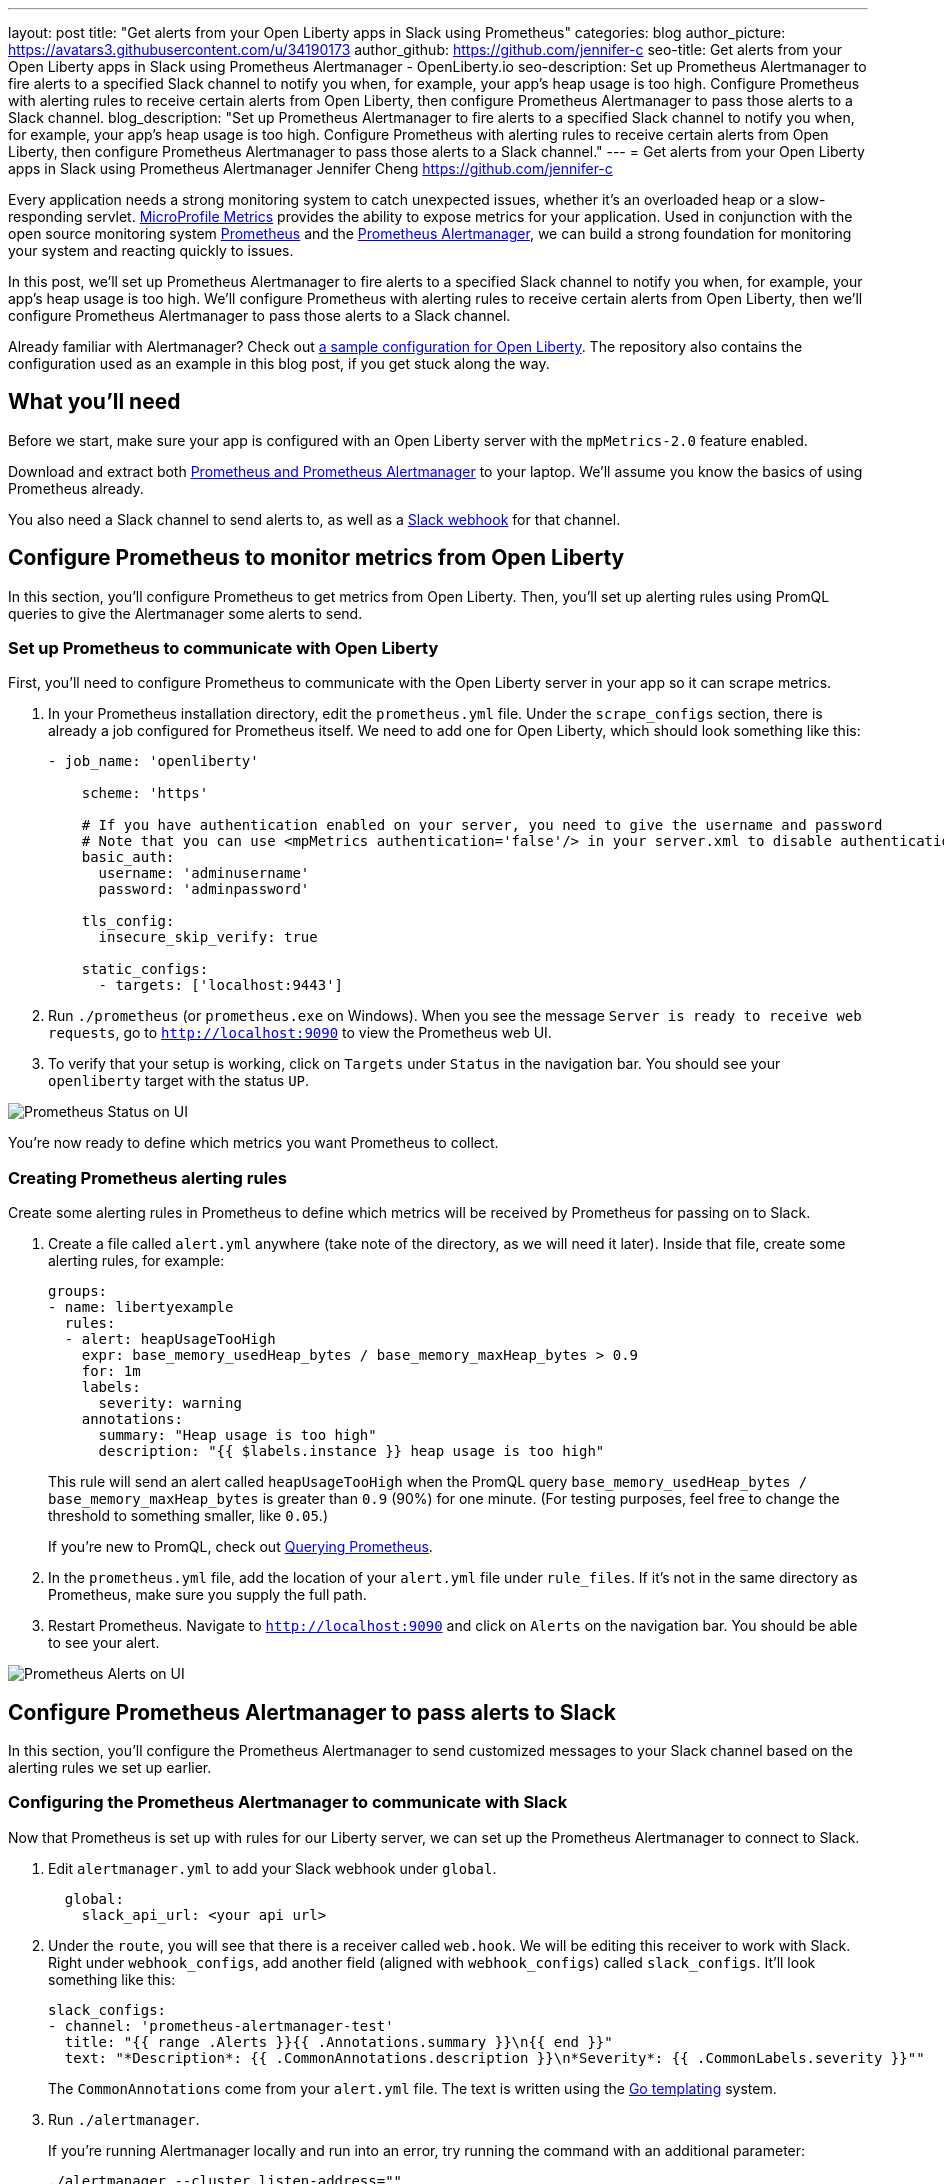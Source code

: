 ---
layout: post
title: "Get alerts from your Open Liberty apps in Slack using Prometheus"
categories: blog
author_picture: https://avatars3.githubusercontent.com/u/34190173
author_github: https://github.com/jennifer-c
seo-title: Get alerts from your Open Liberty apps in Slack using Prometheus Alertmanager - OpenLiberty.io
seo-description: Set up Prometheus Alertmanager to fire alerts to a specified Slack channel to notify you when, for example, your app's heap usage is too high. Configure Prometheus with alerting rules to receive certain alerts from Open Liberty, then configure Prometheus Alertmanager to pass those alerts to a Slack channel.
blog_description: "Set up Prometheus Alertmanager to fire alerts to a specified Slack channel to notify you when, for example, your app's heap usage is too high. Configure Prometheus with alerting rules to receive certain alerts from Open Liberty, then configure Prometheus Alertmanager to pass those alerts to a Slack channel."
---
= Get alerts from your Open Liberty apps in Slack using Prometheus Alertmanager
Jennifer Cheng <https://github.com/jennifer-c>

Every application needs a strong monitoring system to catch unexpected issues, whether it's an overloaded heap or a slow-responding servlet. link:https://openliberty.io/guides/microprofile-metrics.html[MicroProfile Metrics] provides the ability to expose metrics for your application. Used in conjunction with the open source monitoring system link:https://prometheus.io/[Prometheus] and the link:https://prometheus.io/docs/alerting/overview/[Prometheus Alertmanager], we can build a strong foundation for monitoring your system and reacting quickly to issues.

In this post, we'll set up Prometheus Alertmanager to fire alerts to a specified Slack channel to notify you when, for example, your app's heap usage is too high. We'll configure Prometheus with alerting rules to receive certain alerts from Open Liberty, then we'll configure Prometheus Alertmanager to pass those alerts to a Slack channel.

Already familiar with Alertmanager? Check out link:https://github.com/jennifer-c/openliberty-alertmanager[a sample configuration for Open Liberty]. The repository also contains the configuration used as an example in this blog post, if you get stuck along the way.

== What you'll need

Before we start, make sure your app is configured with an Open Liberty server with the `mpMetrics-2.0` feature enabled.

Download and extract both link:https://prometheus.io/download/#prometheus[Prometheus and Prometheus Alertmanager] to your laptop. We'll assume you know the basics of using Prometheus already.

You also need a Slack channel to send alerts to, as well as a link:https://api.slack.com/messaging/webhooks[Slack webhook] for that channel.

== Configure Prometheus to monitor metrics from Open Liberty

In this section, you'll configure Prometheus to get metrics from Open Liberty. Then, you'll set up alerting rules using PromQL queries to give the Alertmanager some alerts to send.

=== Set up Prometheus to communicate with Open Liberty
First, you’ll need to configure Prometheus to communicate with the Open Liberty server in your app so it can scrape metrics.

. In your Prometheus installation directory, edit the `prometheus.yml` file. Under the `scrape_configs` section, there is already a job configured for Prometheus itself. We need to add one for Open Liberty, which should look something like this:
+
```
- job_name: 'openliberty'

    scheme: 'https'

    # If you have authentication enabled on your server, you need to give the username and password
    # Note that you can use <mpMetrics authentication='false'/> in your server.xml to disable authentication
    basic_auth:
      username: 'adminusername'
      password: 'adminpassword'

    tls_config:
      insecure_skip_verify: true

    static_configs:
      - targets: ['localhost:9443']
```
+
. Run `./prometheus` (or `prometheus.exe` on Windows). When you see the message `Server is ready to receive web requests`, go to `http://localhost:9090` to view the Prometheus web UI.
. To verify that your setup is working, click on `Targets` under `Status` in the navigation bar. You should see your `openliberty` target with the status `UP`.

image::/img/blog/prometheusAM_ui_status.png[Prometheus Status on UI, align="left"]

You're now ready to define which metrics you want Prometheus to collect.

=== Creating Prometheus alerting rules

Create some alerting rules in Prometheus to define which metrics will be received by Prometheus for passing on to Slack.

. Create a file called `alert.yml` anywhere (take note of the directory, as we will need it later). Inside that file, create some alerting rules, for example:
+
```
groups:
- name: libertyexample
  rules:
  - alert: heapUsageTooHigh
    expr: base_memory_usedHeap_bytes / base_memory_maxHeap_bytes > 0.9
    for: 1m
    labels:
      severity: warning
    annotations:
      summary: "Heap usage is too high"
      description: "{{ $labels.instance }} heap usage is too high"
```
+
This rule will send an alert called `heapUsageTooHigh` when the PromQL query `base_memory_usedHeap_bytes / base_memory_maxHeap_bytes` is greater than `0.9` (90%) for one minute. (For testing purposes, feel free to change the threshold to something smaller, like `0.05`.)
+
If you're new to PromQL, check out link:https://prometheus.io/docs/prometheus/latest/querying/basics/[Querying Prometheus].
+
. In the `prometheus.yml` file, add the location of your `alert.yml` file under `rule_files`. If it's not in the same directory as Prometheus, make sure you supply the full path.
. Restart Prometheus. Navigate to `http://localhost:9090` and click on `Alerts` on the navigation bar. You should be able to see your alert.

image::/img/blog/prometheusAM_ui_alerts.png[Prometheus Alerts on UI, align="left"]

== Configure Prometheus Alertmanager to pass alerts to Slack

In this section, you'll configure the Prometheus Alertmanager to send customized messages to your Slack channel based on the alerting rules we set up earlier.


=== Configuring the Prometheus Alertmanager to communicate with Slack

Now that Prometheus is set up with rules for our Liberty server, we can set up the Prometheus Alertmanager to connect to Slack.

. Edit `alertmanager.yml` to add your Slack webhook under `global`.
+
```
  global:
    slack_api_url: <your api url>
```
+
. Under the `route`, you will see that there is a receiver called `web.hook`. We will be editing this receiver to work with Slack. Right under `webhook_configs`, add another field (aligned with `webhook_configs`) called `slack_configs`. It'll look something like this:
+
```
slack_configs:
- channel: 'prometheus-alertmanager-test'
  title: "{{ range .Alerts }}{{ .Annotations.summary }}\n{{ end }}"
  text: "*Description*: {{ .CommonAnnotations.description }}\n*Severity*: {{ .CommonLabels.severity }}""
```
+
The `CommonAnnotations` come from your `alert.yml` file. The text is written using the link:https://golang.org/pkg/text/template/[Go templating] system.
+
. Run `./alertmanager`.
+
If you're running Alertmanager locally and run into an error, try running the command with an additional parameter:
+
`./alertmanager --cluster.listen-address=""`

The Alertmanager is located at `http://localhost:9093` by default. Since we haven't generated any test data yet, you won't see any alert groups at the moment. We'll do that next.

=== Receiving alerts via Prometheus Alertmanager
Now that Alertmanager is set up, we need to configure Prometheus to talk to it.

. In the `prometheus.yml` file inside your Prometheus folder, add `localhost:9093` to the targets under the Alertmanager configuration:
+
```
# Alertmanager configuration
alerting:
  alertmanagers:
  - static_configs:
    - targets:
        - localhost:9093
```
+
. Restart Prometheus.
. Trigger the alert however you can. With the rule we're using, the easiest way is to change your threshold value to be very low and run your application a few times to use up some of your heap.
. Head over to `http://localhost:9090` and click on **Alerts**. Your alert should be in the `Pending` or `Firing` state. Once the alert is in the `Firing` state, you should also be able to see your alert at `http://localhost:9093`.
. Check your Slack channel to see your message.

image::/img/blog/prometheusAM_slack_alert.png[Alert on Slack, align="left"]

[#tips]
== Additional tips for when you're creating larger alerting systems

When creating larger alerting systems, it's crucial to keep your alerts organized so that you can respond quickly to any problems. You can configure your Alertmanager to group certain alerts together using _groups_, to send alerts to different locations using _routes_, and to only send useful alerts (while not compromising coverage of your data) with _inhibition_.

If you want to test these configurations out yourself, you'll need to have a couple of rules to play with. To your rule file, `alert.yml`, add the following rules:

```
- alert: heapUsageAbove90%
  expr: base_memory_usedHeap_bytes / base_memory_maxHeap_bytes > 0.9
  for: 30s
  labels:
    alerttype: heap
    severity: critical
  annotations:
    summary: "Heap usage is above 90%"
    description: "{{ $labels.instance }} heap usage above 90%"
- alert: heapUsageAbove50%
  expr: base_memory_usedHeap_bytes / base_memory_maxHeap_bytes > 0.5
  for: 30s
  labels:
    alerttype: heap
    severity: warning
  annotations:
    summary: "Heap usage is above 50%"
    description: "{{ $labels.instance }} heap usage is above 50%"
```

If your `alert.yml` file still has the old rule `heapUsageTooHigh`, you can delete that one. For testing purposes, you can change the thresholds to be much smaller (`0.02` and `0.01`, for example, are what we used to test with.)

=== Routes
There's a time and a place for everything, and that includes alerts. Routing your alerts allows you to use multiple different receivers based on the label assigned to each rule.

For example, if you wanted to use PagerDuty to page critical alerts, and use Slack to send notifications of warning alerts, you can set the `route` to look like the following in `alertmanager.yml`:

```
# The root route. This route is used as the default
# if there are no matches in the child routes.
route:
  group_wait: 10s
  group_interval: 10s
  repeat_interval: 5m
  receiver: 'default_receiver'
  # A child route - all critical alerts follow this route
  # and use the receiver 'pager_receiver'
  routes:
  - match:
      # This can be any label or annotation
      severity: critical
    receiver: pager_receiver
    repeat_interval: 30m
```

And set up a new receiver for PagerDuty by adding this to `receivers`:

```
- name: pager-receiver
  pagerduty_configs:
  - service_key: <your service key>
```

Now, your alerts will be routed to different locations depending on the severity.

=== Groups
If you have a network of systems that goes down, you probably don't want to receive an alert for every single instance - instead, it'd be preferable to get one alert that encapsulates all the other ones.

In your `alertmanager.yml`, under `route`, you can group your alerts by label name:
```
route:
  group_by: [ alerttype ]
  group_wait: 10s
  group_interval: 10s
  repeat_interval: 5m
  receiver: 'default_receiver'
```

The alerts will be grouped by `alerttype`, and the group will only send one alert with all of the information.

image::/img/blog/prometheusAM_alertmanager_grouping.png[Alerts grouped in Alertmanager UI, align="left"]

=== Inhibition
For scenarios where you have multiple alerts that convey the same information, inhibiting your alerts can be useful. For example, if you have one alert that detects when 50% of your memory heap is used, and another alert for 90% of memory heap being used, there's no reason to send out alerts for the 50% problem.

In your `alertmanager.yml`, add the following under `inhibition_rules`:
```
- source_match:
    severity: 'critical'
  # The alert that gets muted
  target_match:
    severity: 'warning'
  # Both source and target need to have the same value to inhibit the alert
  equal: [ 'alerttype' ]
```
The alert that has the label `severity: warning` (the target) will not be sent if there is an alert with the label `severity: critical` (the source). Both alerts must have the same value for the label `alerttype`. In our scenario, the alert `heapUsageAbove50%` will be inhibited if `heapUsageAbove90%` is firing at the same time.

image::/img/blog/prometheusAM_alerts_firing.png[Alerts firing in Prometheus UI, align="left"]

image::/img/blog/prometheusAM_slack_alert_inhibited.png[Slack alert for inhibited alert, align="left"]

If we change the `alerttype` to be different values, the inhibition rule no longer matches, and both alerts will be sent. You can try it out by making the two `alerttype` labels different.

== Silencing alerts
Sometimes, you need to temporarily stop receiving alerts. For example, if you need to take your server down temporarily for maintenance, you don't want to receive any false positives. To do that, you can silence your alerts in the Alertmanager UI, under the `Silences` tab:

image::/img/blog/prometheusAM_alertmanager_silences.png[Silencing Alerts in Alertmanager UI, align="left"]

The matchers can be any metadata from your rules, e.g. labels, annotations, rule group name, etc.

== Next steps

Now that you have a basic configuration of the Prometheus Alertmanager set up, you can play with Prometheus rules to create a more comprehensive alerting system. You can also customize the messages to be more informative by using the Go templating system.

Need some inspiration? Take a look at our link:https://github.com/jennifer-c/openliberty-alertmanager[sample configuration for Open Liberty.]
